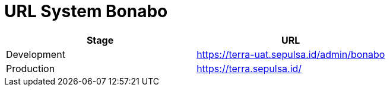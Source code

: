 = URL System Bonabo

|===
| Stage | URL

| Development
| https://terra-uat.sepulsa.id/admin/bonabo

| Production
| https://terra.sepulsa.id/
|===